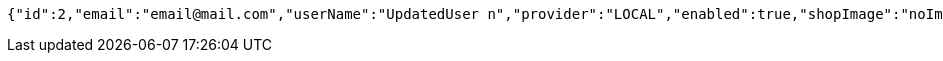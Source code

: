 [source,options="nowrap"]
----
{"id":2,"email":"email@mail.com","userName":"UpdatedUser n","provider":"LOCAL","enabled":true,"shopImage":"noImage.png","profileImage":"noProfile.jpeg","roles":["USER"],"createdAt":"2021-09-06T23:38:33.499941","updatedAt":"2021-09-06T23:38:34.29567","shopName":null,"address":"UpdatedAddress","description":"UpdatedDesc","debtOrDemand":[],"cheques":[],"categories":[],"name":"UpdatedUser n","accountNonExpired":true,"accountNonLocked":true,"credentialsNonExpired":true,"username":"email@mail.com"}
----